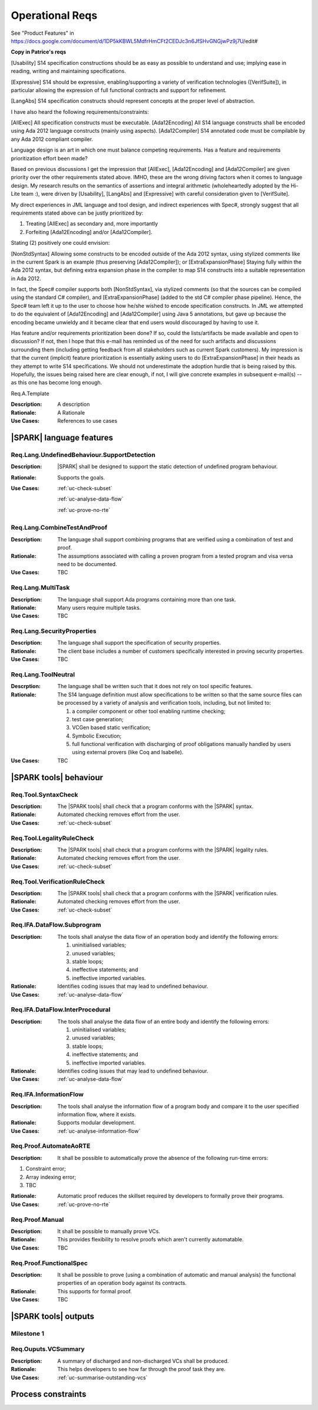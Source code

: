 
Operational Reqs
================

See "Product Features" in https://docs.google.com/document/d/1DP5kKBWL5MdfrHmCFt2CEDJc3n6JfSHvGNGjwPz9j7U/edit#

**Copy in Patrice's reqs**

[Usability] S14 specification constructions should be as easy as possible to understand and use; implying ease in reading, writing and maintaining specifications.

[Expressive] S14 should be expressive, enabling/supporting a variety of verification technologies  ([VerifSuite]), in particular allowing the expression of full functional contracts and support for refinement.

[LangAbs] S14 specification constructs should represent concepts at the proper level of abstraction.


I have also heard the following requirements/constraints:


[AllExec] All specification constructs must be executable.
[Ada12Encoding] All S14 language constructs shall be encoded using Ada 2012 language constructs (mainly using aspects).
[Ada12Compiler] S14 annotated code must be compilable by any Ada 2012 compliant compiler.


Language design is an art in which one must balance competing requirements. Has a feature and requirements prioritization effort been made?

Based on previous discussions I get the impression that [AllExec], [Ada12Encoding] and [Ada12Compiler] are given priority over the other requirements stated above. IMHO, these are the wrong driving factors when it comes to language design. My research results on the semantics of assertions and integral arithmetic (wholeheartedly adopted by the Hi-Lite team :), were driven by [Usability], [LangAbs] and [Expressive] with careful consideration given to [VerifSuite].

My direct experiences in JML language and tool design, and indirect experiences with Spec#, strongly suggest that all requirements stated above can be justly prioritized by:

(1) Treating [AllExec] as secondary and, more importantly
(2) Forfeiting [Ada12Encoding] and/or [Ada12Compiler].

Stating (2) positively one could envision:

[NonStdSyntax] Allowing some constructs to be encoded outside of the Ada 2012 syntax, using stylized comments like in the current Spark is an example (thus preserving [Ada12Compiler]); or [ExtraExpansionPhase] Staying fully within the Ada 2012 syntax, but defining extra expansion phase in the compiler to map S14 constructs into a suitable representation in Ada 2012.

In fact, the Spec# compiler supports both [NonStdSyntax], via stylized comments (so that the sources can be compiled using the standard C# compiler), and [ExtraExpansionPhase] (added to the std C# compiler phase pipeline). Hence, the Spec# team left it up to the user to choose how he/she wished to encode specification constructs.  In JML we attempted to do the equivalent of [Ada12Encoding] and [Ada12Compiler] using Java 5 annotations, but gave up because the encoding became unwieldy and it became clear that end users would discouraged by having to use it.

Has feature and/or requirements prioritization been done?  If so, could the lists/artifacts be made available and open to discussion? If not, then I hope that this e-mail has reminded us of the need for such artifacts and discussions surrounding them (including getting feedback from all stakeholders such as current Spark customers).  My impression is that the current (implicit) feature prioritization is essentially asking users to do [ExtraExpansionPhase] in their heads as they attempt to write S14 specifications. We should not underestimate the adoption hurdle that is being raised by this. Hopefully, the issues being raised here are clear enough, if not, I will give concrete examples in subsequent e-mail(s) -- as this one has become long enough.



.. _Req.A.Template:

Req.A.Template

:Description: A description
:Rationale: A Rationale
:Use Cases: References to use cases


|SPARK| language features
-------------------------

.. _Req.Lang.UndefinedBehaviour.SupportDetection:

Req.Lang.UndefinedBehaviour.SupportDetection
^^^^^^^^^^^^^^^^^^^^^^^^^^^^^^^^^^^^^^^^^^^^

:Description: |SPARK| shall be designed to support the static detection of undefined program behaviour.
:Rationale: Supports the goals.
:Use Cases: 

   :ref:`uc-check-subset` 

   :ref:`uc-analyse-data-flow` 

   :ref:`uc-prove-no-rte`


.. _Req.Lang.CombineTestAndProof:

Req.Lang.CombineTestAndProof
^^^^^^^^^^^^^^^^^^^^^^^^^^^^

:Description: The language shall support combining programs that are verified using a combination of test and proof.
:Rationale: The assumptions associated with calling a proven program from a tested program and visa versa need to be documented.
:Use Cases: TBC

.. _Req.Lang.MultiTask:

Req.Lang.MultiTask
^^^^^^^^^^^^^^^^^^
:Description: The language shall support Ada programs containing more than one task.
:Rationale: Many users require multiple tasks.
:Use Cases: TBC

.. _Req.Lang.SecurityProperties:

Req.Lang.SecurityProperties
^^^^^^^^^^^^^^^^^^^^^^^^^^^
:Description: The language shall support the specification of security properties.
:Rationale: The client base includes a number of customers specifically interested in proving security properties.
:Use Cases: TBC

Req.Lang.ToolNeutral
^^^^^^^^^^^^^^^^^^^^

:Descrption: The language shall be written such that it does not rely on tool specific features.
:Rationale: 
   The S14 language definition must allow specifications to be written so that the same source files can be processed by a variety of analysis and verification tools, including, but not limited to: 

   #. a compiler component or other tool enabling runtime checking;
   #. test case generation;
   #. VCGen based static verification;
   #. Symbolic Execution;
   #. full functional verification with discharging of proof obligations manually handled by users using external provers (like Coq and Isabelle).

:Use Cases: TBC



|SPARK tools| behaviour
-----------------------

.. _Req.Tool.SyntaxCheck:

Req.Tool.SyntaxCheck
^^^^^^^^^^^^^^^^^^^^
:Description: The |SPARK tools| shall check that a program conforms with the |SPARK| syntax.
:Rationale: Automated checking removes effort from the user.
:Use Cases: 

   :ref:`uc-check-subset` 

.. _Req.Tool.LegalityRuleCheck:

Req.Tool.LegalityRuleCheck
^^^^^^^^^^^^^^^^^^^^^^^^^^

:Description: The |SPARK tools| shall check that a program conforms with the |SPARK| legality rules.
:Rationale: Automated checking removes effort from the user.
:Use Cases: 

   :ref:`uc-check-subset` 


.. _Req.Tool.VerificationRuleCheck:

Req.Tool.VerificationRuleCheck
^^^^^^^^^^^^^^^^^^^^^^^^^^^^^^

:Description: The |SPARK tools| shall check that a program conforms with the |SPARK| verification rules.
:Rationale: Automated checking removes effort from the user.
:Use Cases: 

   :ref:`uc-check-subset` 


.. _Req.IFA.DataFlow.Subprogram:

Req.IFA.DataFlow.Subprogram
^^^^^^^^^^^^^^^^^^^^^^^^^^^

:Description: The tools shall analyse the data flow of an operation body and identify the following errors:

   #. uninitialised variables;
   #. unused variables;
   #. stable loops;
   #. ineffective statements; and
   #. ineffective imported variables.

:Rationale: Identifies coding issues that may lead to undefined behaviour.
:Use Cases: :ref:`uc-analyse-data-flow`

.. _Req.IFA.DataFlow.InterProcedural:

Req.IFA.DataFlow.InterProcedural
^^^^^^^^^^^^^^^^^^^^^^^^^^^^^^^^

:Description: The tools shall analyse the data flow of an entire body and identify the following errors:

   #. uninitialised variables;
   #. unused variables;
   #. stable loops;
   #. ineffective statements; and
   #. ineffective imported variables.

:Rationale: Identifies coding issues that may lead to undefined behaviour.
:Use Cases: :ref:`uc-analyse-data-flow`




.. _Req.IFA.InformationFlow:

Req.IFA.InformationFlow
^^^^^^^^^^^^^^^^^^^^^^^

:Description: The tools shall analyse the information flow of a program body and compare it to the user specified information flow, where it exists.
:Rationale: Supports modular development.
:Use Cases: :ref:`uc-analyse-information-flow`

.. _Req.Proof.AutomateAoRTE:

Req.Proof.AutomateAoRTE
^^^^^^^^^^^^^^^^^^^^^^^
:Description: It shall be possible to automatically prove the absence of the following run-time errors:

#. Constraint error;
#. Array indexing error;
#. TBC

:Rationale: Automatic proof reduces the skillset required by developers to formally prove their programs.
:Use Cases: :ref:`uc-prove-no-rte`

.. _Req.Proof.Manual:

Req.Proof.Manual
^^^^^^^^^^^^^^^^

:Description: It shall be possible to manually prove VCs.
:Rationale: This provides flexibility to resolve proofs which aren't currently automatable.
:Use Cases: TBC

.. _Req.Proof.FunctionalSpec:

Req.Proof.FunctionalSpec
^^^^^^^^^^^^^^^^^^^^^^^^

:Description: It shall be possible to prove (using a combination of automatic and manual analysis) the functional properties of an operation body against its contracts.
:Rationale: This supports for formal proof.
:Use Cases: TBC



|SPARK tools| outputs
---------------------

Milestone 1
^^^^^^^^^^^

.. _Req.Outputs.VCSummary:

Req.Ouputs.VCSummary
^^^^^^^^^^^^^^^^^^^^

:Description: A summary of discharged and non-discharged VCs shall be produced.
:Rationale: This helps developers to see how far through the proof task they are.
:Use Cases: :ref:`uc-summarise-outstanding-vcs`


Process constraints
-------------------


